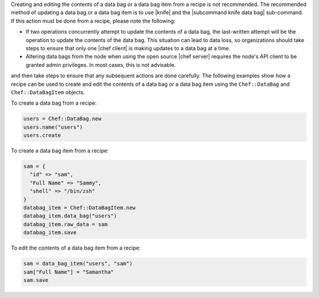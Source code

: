 .. The contents of this file are included in multiple topics.
.. This file should not be changed in a way that hinders its ability to appear in multiple documentation sets.

Creating and editing the contents of a data bag or a data bag item from a recipe is not recommended. The recommended method of updating a data bag or a data bag item is to use |knife| and the |subcommand knife data bag| sub-command. If this action must be done from a recipe, please note the following:

* If two operations concurrently attempt to update the contents of a data bag, the last-written attempt will be the operation to update the contents of the data bag. This situation can lead to data loss, so organizations should take steps to ensure that only one |chef client| is making updates to a data bag at a time.
* Altering data bags from the node when using the open source |chef server| requires the node's API client to be granted admin privileges. In most cases, this is not advisable.

and then take steps to ensure that any subsequent actions are done carefully. The following examples show how a recipe can be used to create and edit the contents of a data bag or a data bag item using the ``Chef::DataBag`` and ``Chef::DataBagItem`` objects.

To create a data bag from a recipe:

.. code-block:: ruby

   users = Chef::DataBag.new
   users.name("users")
   users.create

To create a data bag item from a recipe:

.. code-block:: ruby

   sam = {
     "id" => "sam",
     "Full Name" => "Sammy",
     "shell" => "/bin/zsh"
   }
   databag_item = Chef::DataBagItem.new
   databag_item.data_bag("users")
   databag_item.raw_data = sam 
   databag_item.save

To edit the contents of a data bag item from a recipe:

.. code-block:: ruby

   sam = data_bag_item("users", "sam")
   sam["Full Name"] = "Samantha"
   sam.save